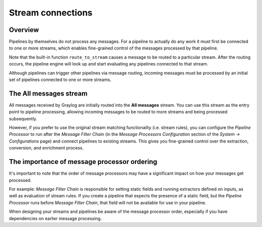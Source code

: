 ******************
Stream connections
******************

Overview
========

Pipelines by themselves do not process any messages. For a pipeline to actually do any work it must first be connected to one or more streams,
which enables fine-grained control of the messages processed by that pipeline.

Note that the built-in function ``route_to_stream`` causes a message to be routed to a particular stream. After the routing occurs, the pipeline
engine will look up and start evaluating any pipelines connected to that stream.

Although pipelines can trigger other pipelines via message routing, incoming messages must be processed by an initial set of pipelines
connected to one or more streams.

The All messages stream
=======================

.. _default_stream:

All messages received by Graylog are initially routed into the **All messages** stream. You can use this stream as the entry point to
pipeline processing, allowing incoming messages to be routed to more streams and being processed subsequently.

However, if you prefer to use the original stream matching functionality (i.e. stream rules), you can configure the *Pipeline Processor* to run after the
*Message Filter Chain* (in the *Message Processors Configuration* section of the *System -> Configurations* page) and connect pipelines to existing streams.
This gives you fine-grained control over the extraction, conversion, and enrichment process.

.. _message_processor_ordering:

The importance of message processor ordering
============================================
It's important to note that the order of message processors may have a significant impact on how your messages get processed.

For example: *Message Filter Chain* is responsible for setting static fields and running extractors defined on inputs, as well as evaluation of stream rules.
If you create a pipeline that expects the presence of a static field, but the *Pipeline Processor* runs before *Message Filter Chain*,
that field will not be available for use in your pipeline.

When designing your streams and pipelines be aware of the message processor order, especially if you have dependencies on earlier message processing.
